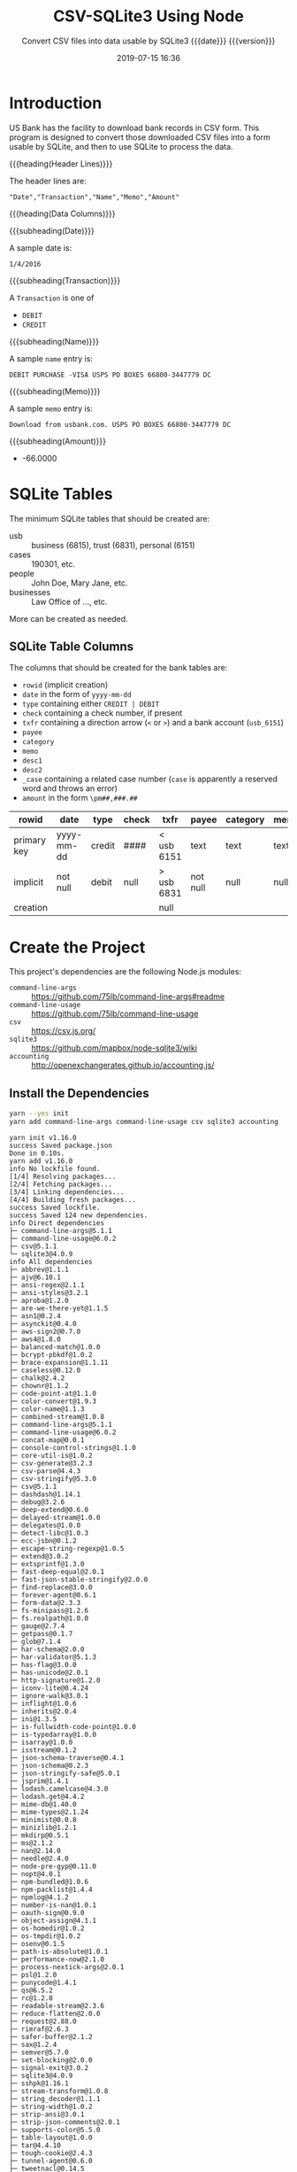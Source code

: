 # -*- mode:org; fill-column:79; -*-
#+title: CSV-SQLite3 Using Node
#+subtitle:Convert CSV files into data usable by SQLite3@@texinfo:@*@@
#+subtitle:{{{date}}} {{{version}}}
#+date:2019-07-15 16:36
#+macro: version Version 0.0.9

* Introduction
:PROPERTIES:
:unnumbered: t
:END:
US Bank has the facility to download bank records in CSV form.  This program is
designed to convert those downloaded CSV files into a form usable by SQLite,
and then to use SQLite to process the data.

{{{heading(Header Lines)}}}

The header lines are:

: "Date","Transaction","Name","Memo","Amount"

{{{heading(Data Columns)}}}

{{{subheading(Date)}}}

A sample date is:

: 1/4/2016

{{{subheading(Transaction)}}}

A =Transaction= is one of

- =DEBIT=
- =CREDIT=

{{{subheading(Name)}}}

A sample =name= entry is:

: DEBIT PURCHASE -VISA USPS PO BOXES 66800-3447779 DC

{{{subheading(Memo)}}}

A sample =memo= entry is:

: Download from usbank.com. USPS PO BOXES 66800-3447779 DC

{{{subheading(Amount)}}}

- -66.0000

* SQLite Tables
#+cindex:tables
The minimum SQLite tables that should be created are:

- usb :: business (6815), trust (6831), personal (6151)
- cases :: 190301, etc.
- people :: John Doe, Mary Jane, etc.
- businesses :: Law Office of ..., etc.


More can be created as needed.

** SQLite Table Columns
#+cindex:columns
The columns that should be created for the bank tables are:

- =rowid= (implicit creation)
- =date= in the form of =yyyy-mm-dd=
- =type= containing either =CREDIT | DEBIT=
- =check= containing a check number, if present
- =txfr= containing a direction arrow (=<= or =>=) and a bank account (=usb_6151=)
- =payee=
- =category=
- =memo=
- =desc1=
- =desc2=
- =_case= containing a related case number (=case= is apparently a reserved
  word and throws an error)
- =amount= in the form =\pm##,###.##=


| rowid       | date       | type   | check | txfr       | payee    | category | memo | desc1 | desc2 | _case   | amount     |
|-------------+------------+--------+-------+------------+----------+----------+------+-------+-------+---------+------------|
| primary key | yyyy-mm-dd | credit | ####  | < usb 6151 | text     | text     | text | text  | text  | integer | \pm##,###.## |
| implicit    | not null   | debit  | null  | > usb 6831 | not null | null     | null | null  | null  | null    | not null   |
| creation    |            |        |       | null       |          |          |      |       |       |         |            |
|-------------+------------+--------+-------+------------+----------+----------+------+-------+-------+---------+------------|

* Create the Project
This project's dependencies are the following Node.js modules:

- ~command-line-args~ :: https://github.com/75lb/command-line-args#readme
- ~command-line-usage~ :: https://github.com/75lb/command-line-usage
- ~csv~ :: https://csv.js.org/
- ~sqlite3~ :: https://github.com/mapbox/node-sqlite3/wiki
- ~accounting~ :: http://openexchangerates.github.io/accounting.js/

#+name:tangle-CSV-SQLite3-project
#+begin_src emacs-lisp :results output :exports results
(org-babel-tangle-file "CSV-SQLite3.org")
#+end_src

** Install the Dependencies
#+name:create-CSV-SQLite3-project
#+header: :exports both :results output
#+begin_src sh
yarn --yes init
yarn add command-line-args command-line-usage csv sqlite3 accounting
#+end_src

#+RESULTS: create-CSV-SQLite3-project
#+begin_example
yarn init v1.16.0
success Saved package.json
Done in 0.10s.
yarn add v1.16.0
info No lockfile found.
[1/4] Resolving packages...
[2/4] Fetching packages...
[3/4] Linking dependencies...
[4/4] Building fresh packages...
success Saved lockfile.
success Saved 124 new dependencies.
info Direct dependencies
├─ command-line-args@5.1.1
├─ command-line-usage@6.0.2
├─ csv@5.1.1
└─ sqlite3@4.0.9
info All dependencies
├─ abbrev@1.1.1
├─ ajv@6.10.1
├─ ansi-regex@2.1.1
├─ ansi-styles@3.2.1
├─ aproba@1.2.0
├─ are-we-there-yet@1.1.5
├─ asn1@0.2.4
├─ asynckit@0.4.0
├─ aws-sign2@0.7.0
├─ aws4@1.8.0
├─ balanced-match@1.0.0
├─ bcrypt-pbkdf@1.0.2
├─ brace-expansion@1.1.11
├─ caseless@0.12.0
├─ chalk@2.4.2
├─ chownr@1.1.2
├─ code-point-at@1.1.0
├─ color-convert@1.9.3
├─ color-name@1.1.3
├─ combined-stream@1.0.8
├─ command-line-args@5.1.1
├─ command-line-usage@6.0.2
├─ concat-map@0.0.1
├─ console-control-strings@1.1.0
├─ core-util-is@1.0.2
├─ csv-generate@3.2.3
├─ csv-parse@4.4.3
├─ csv-stringify@5.3.0
├─ csv@5.1.1
├─ dashdash@1.14.1
├─ debug@3.2.6
├─ deep-extend@0.6.0
├─ delayed-stream@1.0.0
├─ delegates@1.0.0
├─ detect-libc@1.0.3
├─ ecc-jsbn@0.1.2
├─ escape-string-regexp@1.0.5
├─ extend@3.0.2
├─ extsprintf@1.3.0
├─ fast-deep-equal@2.0.1
├─ fast-json-stable-stringify@2.0.0
├─ find-replace@3.0.0
├─ forever-agent@0.6.1
├─ form-data@2.3.3
├─ fs-minipass@1.2.6
├─ fs.realpath@1.0.0
├─ gauge@2.7.4
├─ getpass@0.1.7
├─ glob@7.1.4
├─ har-schema@2.0.0
├─ har-validator@5.1.3
├─ has-flag@3.0.0
├─ has-unicode@2.0.1
├─ http-signature@1.2.0
├─ iconv-lite@0.4.24
├─ ignore-walk@3.0.1
├─ inflight@1.0.6
├─ inherits@2.0.4
├─ ini@1.3.5
├─ is-fullwidth-code-point@1.0.0
├─ is-typedarray@1.0.0
├─ isarray@1.0.0
├─ isstream@0.1.2
├─ json-schema-traverse@0.4.1
├─ json-schema@0.2.3
├─ json-stringify-safe@5.0.1
├─ jsprim@1.4.1
├─ lodash.camelcase@4.3.0
├─ lodash.get@4.4.2
├─ mime-db@1.40.0
├─ mime-types@2.1.24
├─ minimist@0.0.8
├─ minizlib@1.2.1
├─ mkdirp@0.5.1
├─ ms@2.1.2
├─ nan@2.14.0
├─ needle@2.4.0
├─ node-pre-gyp@0.11.0
├─ nopt@4.0.1
├─ npm-bundled@1.0.6
├─ npm-packlist@1.4.4
├─ npmlog@4.1.2
├─ number-is-nan@1.0.1
├─ oauth-sign@0.9.0
├─ object-assign@4.1.1
├─ os-homedir@1.0.2
├─ os-tmpdir@1.0.2
├─ osenv@0.1.5
├─ path-is-absolute@1.0.1
├─ performance-now@2.1.0
├─ process-nextick-args@2.0.1
├─ psl@1.2.0
├─ punycode@1.4.1
├─ qs@6.5.2
├─ rc@1.2.8
├─ readable-stream@2.3.6
├─ reduce-flatten@2.0.0
├─ request@2.88.0
├─ rimraf@2.6.3
├─ safer-buffer@2.1.2
├─ sax@1.2.4
├─ semver@5.7.0
├─ set-blocking@2.0.0
├─ signal-exit@3.0.2
├─ sqlite3@4.0.9
├─ sshpk@1.16.1
├─ stream-transform@1.0.8
├─ string_decoder@1.1.1
├─ string-width@1.0.2
├─ strip-ansi@3.0.1
├─ strip-json-comments@2.0.1
├─ supports-color@5.5.0
├─ table-layout@1.0.0
├─ tar@4.4.10
├─ tough-cookie@2.4.3
├─ tunnel-agent@0.6.0
├─ tweetnacl@0.14.5
├─ uri-js@4.2.2
├─ util-deprecate@1.0.2
├─ uuid@3.3.2
├─ verror@1.10.0
├─ wide-align@1.1.3
├─ wordwrapjs@4.0.0
└─ yallist@3.0.3
Done in 10.75s.
#+end_example

** Establish some Basic Dependencies
:PROPERTIES:
:header-args: :comments both
:END:
In addition to the foregoing dependencies, this project uses the following
Node.js built-in modules:

- ~fs~ :: File System for working with files

- ~util~ :: Utilities for inspectint objects

#+name:csv-sqlite3-dependencies
#+header: :mkdirp yes
#+begin_src js -n :tangle index.js
const fs = require('fs');
const util = require('util');
#+end_src

* Working with the Command Line
:PROPERTIES:
:header-args: :comments both
:END:
Here is implementation of command-line argument parsing and the generation of a
usage message triggered by requesting the option =--help=.

** Command Line Usage
#+cindex:command-line usage
#+cindex:usage
#+cindex:@command{command-line-usage}
This section generates a usage message activated by the =--help= option.  It
uses the [[option-defs-variable][~options_defs~]] object created in the code below.

#+name:csv-sqlite3-usage
#+begin_src js
const cl_usage = require('command-line-usage');
const sections = [
    {
        header: 'CSV-SQLite',
        content: 'Processes raw usb csv files into a form usable by SQLite3'
    },
    {
        header: 'Options',
        optionList: option_defs,
    },
    {
        content: `Project directory: {underline ${process.env.WORKNODE}/CSV-SQLite3}`
    }
];
const usage = cl_usage(sections);
console.log(usage);
#+end_src

** Command Line Argument Processing
#+cindex:command-line arguments
#+cindex:arguments
#+cindex:@command{command-line-arguments}
#+cindex:@option{--help}
#+cindex:@option{--create}
#+cindex:@option{--delete}
Options include giving the name of a database to attach to using =--attach
<db>=.  In the absence of this option, a default database will be used.  A
database can be deleted here as well using the option =--delete <db>=, with a
backup being saved in the =WORKBAK= directory wtih the unix time suffixed to
the end.

Initially, the database should be creatable and deleteable.

: csvsqlite --help | -h

: csvsqlite --attach <db> | -a <db-name>

: csvsqlite --delete <db> | -d <db-name>

Also, identify the CSV file to transform via the =--csv= option:

: csvsqlite --csv | -c 6815|6831 2004...2019

<<option-defs-variable>>
#+name:csv-sqlite3-command-line-arg-processing
#+header: :noweb yes
#+begin_src js +n :tangle index.js
const cli_args = require('command-line-args');
const option_defs = [
    { name: 'help',   alias: 'h', type: Boolean, description: 'Prints this usage message.' },
    { name: 'attach', alias: 'a', type: String,  description: 'Attach to an existing or new database file.' },
    { name: 'delete', alias: 'd', type: String,  description: 'Delete an existing database file.' },
    { name: 'csv',    alias: 'c', type: String,  description: 'Process a CSV file [6815|6831] yyyy', multiple: true  },
];
const options = cli_args(option_defs);
console.log(options);

if (options.help) {
    <<csv-sqlite3-usage>>
    process.exit(0);
}
#+end_src

* Attach To or Delete a Database
:PROPERTIES:
:header-args: :comments both
:END:
SQLite3 can have any number of databases.  Only one is initially attached, but
more can be attached subsequent to the first attachment.  If the database does
not exist, it will be created.  If the user requests that a database file be
deleted, it will be backed up first, then deleted.

The user can attach to a database file (either a specified file or the default
file, defined as ~$WORKFIN/workfin.db~), or delete a specified database file.
A deleted file is backed up to a backup directory that needs to be defined as a
shell environment variable: =WORKBAK=.

{{{heading(Verbose Mode)}}}

#+cindex:verbose mode
During development, call the ~verbose()~ method on the ~sqlite3~ object to
enable better stack traces.  In production, remove this call for improved
performance.

#+name:csv-sqlite3-create-database
#+begin_src js +n :tangle index.js

  if ( !process.env.WORKDB ) {
      console.error('You must define a shell variable named WORKFDB as a base directory for the database file.');
      process.exit(1);
  }

  const WORKDB = process.env.WORKDB; // base directory for db
  const DB_DEFAULT = 'workfin.sqlite';
  const db_file = options.attach ? options.attach :    // for attaching
                  options.delete ? options.delete :    // for deletion
                  DB_DEFAULT;  	       	         // use the default name
  const db_path = `${WORKDB}/${db_file}`;

  /*---DELETE--*/
  if (options.delete) {
      if (!process.env.WORKBAK) {
          console.error('You must define a shell variable named WORKBAK as a backup directory before deleting a database file.');
          process.exit(1);
      }
      const db_path_bak = `${process.env.WORKBAK}/${db_file}.${Date.now()}`;
      fs.renameSync(db_path, db_path_bak);
      console.error(`Successfully deleted ${db_path};\nThis file has been backed up to ${db_path_bak}`);
      process.exit(0);
  }

  /*--ATTACH--*/
  const sqlite3 = require('sqlite3').verbose();      // remove 'verbose' in production
  const db = new sqlite3.Database(db_path, (err) => {
      if (err)
          console.error(`Error opening database file ${db_path}: ${err.message})`);
      else
          console.log(`Successfully attached to database file ${db_path}`);
  });
#+end_src

* Process CSV Files
:PROPERTIES:
:header-args: :comments both
:END:
The Node.js module [[https://csv.js.org/][~csv~]] contains both a [[https://csv.js.org/parse/][csv parser]] and [[https://csv.js.org/transform/][stream transformer]].
The pattern is to parse a CSV string into records and pipe those records
through the transformer to be massaged into shape.  From there the new data is
saved in an SQLite3 database using [[https://www.npmjs.com/package/sqlite3][~sqlite3~]] (see its [[https://github.com/mapbox/node-sqlite3/wiki/API][API]] also).

The processing of a CSV file, therefore, involves the following steps and
Node.js modules:

1. finding the correct CSV file (using ~FileSystem~)

2. reading the CSV records from the file as a string (using ~StreamReader~)

3. parsing the string into CSV records (using ~CSV-Parse~)

4. transforming the CSV records into better data (using ~CSV-Transform~)

5. saving the data in an SQLite database (using ~SQLite3~)

** Set Up Stream-Transform and Transform Function
:PROPERTIES:
:header-args: :comments both
:END:
This code implements the stream transformer functionality, which is at the
heart of this project.  The stream transformer receives data via its ~write~
method, executed in the parser for every CSV record in the file, in its
~transform~ method, which contains a transform function as its first argument.
This transform function argument performs the major work of manipulating each
record.  After it transforms the data, the transformer receives the new data
via a =readable= event, where it can process the data.  In this case, the data
will be saved into the SQLite3 database.

*** Set Up the Transform Function
The Transform Function receives a record and massages it into shape.  The
following regular expressions were created based upon inspection of the raw
data as it came from the bank for years 2016, 2017, and 2018.  It does a decent
job of creating readable payees and memos, as well as txfrs (transfers), but it
has not been set up to do anything for check payees, categories or related
records, for example.

#+name:stream-transform-function
#+begin_src js +n :tangle index.js
  const accounting = require('accounting');

  const transform_function = function (record) {
      const DEBIT   = 'debit';
      const CREDIT  = 'credit';
      const CHECK   = 'check';
      const CASH    = 'cash';
      const DEPOSIT = 'deposit';
      const UNKNOWN = 'unknown';
      const TXFR    = 'transfer';
      const USBANK  = 'usbank';
      let   trfrom  = '';

      // Add new columns: check, txfr, acct, _case, desc1, desc2, category
      record.check = null; // check no.
      record.txfr  = null; // direction and acct #
      record.acct  = null; // related account foreign key
      record._case = null; // related case foreign key
      record.desc1 = null; // noun
      record.desc2 = null; // adjective
      record.category = null; // categorization of the transaction

      // Format date as yyyy-mm-dd; delete original Date
      record.date = new Date(record['Date']).toISOString().split('T')[0];
      delete record['Date'];

      // Change Transaction to type; delete original Transaction
      record.type = record['Transaction'].toLowerCase();
      delete record['Transaction'];

      // Change Amount to amount as Currency type; delete original Amount
      record.amount = accounting.formatMoney(record['Amount']);
      delete record['Amount'];

      // Change Name to payee; keep original Name as OrigName; delete Name
      record.payee = record['Name'].toLowerCase().trimRight();
      record.OrigPayee = record['Name'];
      delete record['Name'];

      // Clean up Memo by removing Download message; return as memo; keep Memo as OrigMemo
      let re = new RegExp('Download from usbank.com.\\s*');
      record.memo = record['Memo'].replace(re,'').toLowerCase();
      record.OrigMemo = record['Memo'];
      delete record['Memo'];

      // Add check no. to check column
      if (record.payee === CHECK) {
          const checkno = record.type.replace(/^0*/,'');
          record.check  = checkno;
          record.type   = DEBIT;
          record.payee  = UNKNOWN;
          record.memo  += `Purchase by check no. ${checkno}`;
          record.desc1  = 'purchase';
          record.desc2  = 'check';
      }

      if (record.payee.match(/(returned) (item)/)) {
          record.desc1 = RegExp.$2;
          record.desc2 = RegExp.$1;
          record.payee = USBANK;
          record.memo = `${record.desc2} ${record.desc1}`;
      }

      if (record.payee.match(/(internet|mobile) (banking) transfer (deposit|withdrawal) (\d{4})\s*$/)) {
          record.desc1 = RegExp.$3;
          record.desc2 = RegExp.$1;
          record.txfr = `${(RegExp.$3 === 'deposit') ? '<' : '>'} usb_${RegExp.$4}`;
          tofrom = (record.type === 'debit') ? 'to' : 'from';
          record.payee = (record.type === 'debit') ? `usb_${RegExp.$4}` : `usb_${options.csv[0]}`;
          record.memo = `${record.desc2} ${record.desc1}: ${TXFR} ${tofrom} ${record.memo}`;
      }

      if (record.payee.match(/debit (purchase)\s*-?\s*(visa)? /)) {
          record.desc1 = RegExp.$1;
          record.desc2 = RegExp.$2;
          record.payee = record.payee.replace(RegExp.lastMatch,'');
          record.memo = `${record.desc2} ${record.desc1} ${record.memo}`.trimLeft();;
      }

      // web authorized payment
      // atm|electronic|mobile check|rdc deposit|withdrawal <name>
      if (record.payee.match(/(web authorized) (pmt) |(atm|electronic|mobile)?\s*(check|rdc)?\s*(deposit|withdrawal)\s*(.*)?/)) {
          tofrom = '';
          record.desc1 = RegExp.$2 ? RegExp.$2 : RegExp.$4 ? RegExp.$4 : RegExp.$5 ? RegExp.$5 : 'undefined';
          record.desc2 = RegExp.$1 ? RegExp.$1 : RegExp.$3 ? RegExp.$3 : 'undefined';
          if (RegExp.$3 === 'atm' || RegExp.$3 === 'electronic' || RegExp.$3 === 'mobile' || RegExp.$5 === DEPOSIT) {
              record.payee = (RegExp.$5 === 'deposit') ? `usb_${options.csv[0]}` : CASH;
          } else {
              record.payee = record.payee.replace(RegExp.lastMatch,'');
          }
          if (record.memo.match(/paypal/) && record.type === CREDIT) {
              record.txfr = `< ${RegExp.lastMatch}`;
              tofrom = ' from';
          }
          record.memo = `${record.desc2} ${record.desc1}${tofrom} ${record.memo}`.trimRight();
      }

      if (record.payee.match(/(zelle instant) (pmt) (from (\w+\s\w+))\s(.*)$/)) {
          record.desc1 = RegExp.$2;
          record.desc2 = RegExp.$1;
          record.memo = `${record.desc2} ${record.desc1} ${RegExp.$3}`;
          record.payee = `usb_${options.csv[0]}`;
      }

      if (record.payee.match(/(overdraft|international) (paid|processing) (fee)/)) {
          record.desc1 = RegExp.$3;
          record.desc2 = `${RegExp.$1} ${RegExp.$2}`;
          record.payee = USBANK;
          record.memo  = `${record.desc2} ${record.desc1} to ${record.payee}`;
      }

      record.payee = record.payee.replace(/\s*portland\s{2,}or$|\s*vancouver\s{2,}wa.*$/,'');
      record.memo  = record.memo.replace(/\s*portland\s{2,}or$|\s*vancouver\s{2,}wa.*$/,'');
      record.payee = record.payee.replace(/\s\d{3}\w+\s{2,}or$/,''); // Nike Company 019Beaverton   OR
      record.memo  = record.memo.replace(/\s\d{3}\w+\s{2,}or$/,'');
      record.payee = record.payee.replace(/\s*[-\d]{5,}\s*\w{2}$/,''); // '650-4724100 CA' & '        855-576-4493WA' & '  800-3333330 MA'
      record.memo  = record.memo.replace(/\s*[-\d]{5,}\s*\w{2}$/,'');
      record.payee = record.payee.replace(/(\s\w*https)?www.*$/,''); // WWW.ATT.COM TX; UDEMY ONLINE COUHTTPSWWW.UDECA
      record.memo  = record.memo.replace(/(\s\w*https)?www.*$/,'');
      record.payee = record.payee.replace(/\s*\w+\.com\s+\w{2}$/, '');
      record.memo  = record.memo.replace( /\s*\w+\.com\s+\w{2}$/, '');
      record.payee = record.payee.replace(/aws.amazon.cWA/i,''); // serviaws.amazon.cWA
      record.memo  = record.memo.replace(/aws.amazon.cWA/i,'');
      if (record.payee.match(/(bostype \/ wes bo)(hamilton\s+on)/)) { // WES BOHAMILTON    ON
          record.payee = 'Wes Bos';
          record.memo  = record.memo.replace(RegExp.$1,'Wes Bos');
          record.memo  = record.memo.replace(RegExp.$2, '');
      }
      record.payee = record.payee.replace(/\s{2,}/g,' ');
      record.memo  = record.memo.replace(/\s{2,}/g,' ');

      /*
        'DEBIT PURCHASE -VISA SQ *PHIL        877-417-4551WA'

        You paid Phil $159 for Atreus keyboard kit and shipping

        It is for a credit card processor that goes by the brand name
        Square Up. Merchants can run credit card transactions through
        their iPhone or iPads using the Square Up services. Mine was for
        a taxi ride. https://800notes.com/Phone.aspx/1-877-417-4551
      ,*/

      record.payee = record.payee.replace(/sq/, 'square');
      record.memo  = record.memo.replace(/sq/, 'square');

      return record;
  }
#+end_src

*** Set Up the Stream Transform
#+name:stream-transformer
#+begin_src js +n :tangle index.js
  const csv = require('csv');
  const transformer = csv.transform(transform_function)
  const output = [];

  transformer.on('readable', function() {
      let record;
      while ((record = transformer.read())) {
          console.log(`Transformer record:\n${util.inspect(record)}`);
          output.push(record);
      }
  });

  transformer.on('error', function(err) {
      console.error(err.message);
  });

  transformer.on('finish', function() {
      console.log('Transformer finished writing records.');
  });

  transformer.on('end', function() {
      console.log('Transformer done reading records.');
  });
#+end_src

** Set Up CSV-Parse
:PROPERTIES:
:header-args: :comments both
:END:
#+cindex:@code{write} method, transformer
This section implements the csv parser.  By default, it does little other than
read a large string of data and parse it into an array of records.  By giving
it the option =columns = true=, however, the parser will use the first line as
a list of column headings, and produce an array of objects where the keys are
column names, and the values are column entries.  Each record is written to the
stream transformer using its =WRITE= method.

#+name:csv-sqlite3-csv-parse
#+header: :noweb yes
#+header: :comments link
#+begin_src js +n :tangle index.js
const parser = csv.parse({columns: true});
const records = [];

parser.on('readable', function() {
    console.log('Parser beginning to read records.');
    let record;

    /* PARSE A RECORD AND WRITE TO THE TRANSFORMER */
    while ((record = parser.read())) {
        console.log(`parser record:\n${util.inspect(record)}`);
        transformer.write(record);
    }

    transformer.end();
});

parser.on('error', function(err) {
    console.error(err.message);
});

parser.on('end', function() {
    console.log('Parser finished reading records.');
});

parser.on('finish', function () {
    console.log('Parser finished writing records.');
});
#+end_src

** Set Up StreamReader
This section implements the Stream Reader that reads the CSV file in as a large
string of data and sends it to the csv parser via the parser's ~write~ method.

CSV financial files are found in the directories =$WORKUSB_[6815|6831]/yyyy=,
where =yyyy= can be 2004--2019, and on.  Given =[6815|6831]= and a year
=[2004|2005...2019]=, the file path will be
=$WORKUSB_6815/YYYY/usb_6815--yyyy.csv=.  This code makes sure the file exists
and the user has proper permissions to read it before proceeding.

#+name:csv-sqlite3-process-csv-files
#+header: :noweb yes
#+begin_src js +n :tangle index.js
  if (options.csv) {
      const acct = options.csv[0],
            year = options.csv[1];

      if (!process.env.WORKUSB) {
          console.error('You must assign a path to the shell variable WORKUSB');
          process.exit(1);
      }

      const acct_year_path = `${process.env.WORKUSB}/usb_${acct}/${year}`;
      const acct_year_csv_file = `usb_${acct}--${year}.csv`;
      const acct_year_csv_file_path = `${acct_year_path}/${acct_year_csv_file}`;
      if (!fs.existsSync(acct_year_csv_file_path) || !(fs.accessSync(acct_year_csv_file_path, fs.constants.R_OK) === undefined)) {
          console.error(`Cannot find or access the CSV file at '${acct_year_csv_file_path}'.`);
          process.exit(1);
      }
      console.log(`Successfully found the CSV file: '${acct_year_csv_file_path}'`);

      /* CREATE THE STREAM HERE */
      const csv_file_stream = fs.createReadStream(acct_year_csv_file_path, {encoding: 'utf8'});

      /* Set up streaming events 'READABLE', 'ERROR', and 'END' */
      csv_file_stream.on('readable', function () {
          let record;

          /* READ THE RECORDS */
          while ((record = this.read())) {
              console.log(`readable record: ${record}`);

              /* WRITE A RECORD TO THE PARSER */
              parser.write(record);

          }
          parser.end();

      });

      csv_file_stream.on('error', function(err) {
          console.error(err.message);
      });

      csv_file_stream.on('end', function () {
          console.log('Reader finished reading data.');
      });
  }
#+end_src

* Create Tables

* Index
:PROPERTIES:
:unnumbered: t
:index:    cp
:END:

* Macro Definitions                                                :noexport:
#+macro: heading @@texinfo:@heading @@$1
#+macro: subheading @@texinfo:@subheading @@$1

* Export Settings                                                  :noexport:
#+texinfo_filename:csv-sqlite3.info
#+texinfo_class: info
#+texinfo_header:
#+texinfo_post_header:
#+texinfo_dir_category:CSV
#+texinfo_dir_title:ConvertCSV (convertcsv)
#+texinfo_dir_desc:Convert USB CSV files to SQLite
#+texinfo_printed_title:ConvertCSV Using Node.js CSV-Parser

* Local Variables                                                  :noexport:
# Local Variables:
# time-stamp-pattern:"8/^\\#\\+date:%:y-%02m-%02d %02H:%02M$"
# End:
